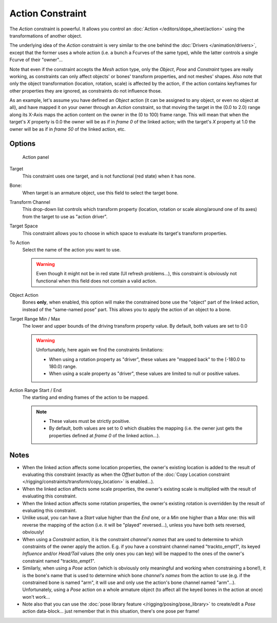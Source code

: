 
..    TODO/Review: {{review|text=Notes section is a mess.}}.

*****************
Action Constraint
*****************

The *Action* constraint is powerful.
It allows you control an
:doc:`Action </editors/dope_sheet/action>` using the transformations of another object.

The underlying idea of the *Action* constraint is very similar to the one behind the
:doc:`Drivers </animation/drivers>`, except that the former uses a whole action (i.e.
a bunch a Fcurves of the same type), while the latter controls a single Fcurve of their "owner"...

Note that even if the constraint accepts the *Mesh* action type,
only the *Object*,
*Pose* and *Constraint* types are really working,
as constraints can only affect objects' or bones' transform properties,
and not meshes' shapes.
Also note that only the object transformation (location, rotation, scale) is affected by the action,
if the action contains keyframes for other properties they are ignored, as constraints do not influence those.

As an example, let's assume you have defined an *Object* action
(it can be assigned to any object, or even no object at all),
and have mapped it on your owner through an *Action* constraint,
so that moving the target in the (0.0 to 2.0)
range along its X-Axis maps the action content on the owner in the (0 to 100)
frame range. This will mean that when the target's *X* property is 0.0
the owner will be as if in *frame 0* of the linked action;
with the target's *X* property at 1.0
the owner will be as if in *frame 50* of the linked action, etc.


Options
=======

.. figure:: /images/Constraints-Relationship-Action.jpg
   :width: 293px

   Action panel


Target
   This constraint uses one target, and is not functional (red state) when it has none.

Bone:
   When target is an armature object, use this field to select the target bone.

Transform Channel
   This drop-down list controls which transform property (location,
   rotation or scale along/around one of its axes) from the target to use as "action driver".

Target Space
   This constraint allows you to choose in which space to evaluate its target's transform properties.

To Action
   Select the name of the action you want to use.

   .. warning::

      Even though it might not be in red state (UI refresh problems...),
      this constraint is obviously not functional when this field does not contain a valid action.

Object Action
   Bones **only**, when enabled,
   this option will make the constrained bone use the "object" part of the linked action,
   instead of the "same-named pose" part. This allows you to apply the action of an object to a bone.

Target Range Min / Max
   The lower and upper bounds of the driving transform property value.
   By default, both values are set to 0.0

   .. warning::

      Unfortunately, here again we find the constraints limitations:

      - When using a rotation property as "driver",
        these values are "mapped back" to the (-180.0 to 180.0) range.
      - When using a scale property as "driver", these values are limited to null or positive values.

Action Range Start / End
   The starting and ending frames of the action to be mapped.
   
   .. note::

      - These values must be strictly positive.
      - By default, both values are set to 0 which disables the mapping (i.e.
        the owner just gets the properties defined at *frame 0* of the linked action...).


Notes
=====

- When the linked action affects some location properties,
  the owner's existing location is added to the result of evaluating this constraint
  (exactly as when the *Offset* button of the :doc:`Copy Location constraint
  </rigging/constraints/transform/copy_location>` is enabled...).
- When the linked action affects some scale properties,
  the owner's existing scale is multiplied with the result of evaluating this constraint.
- When the linked action affects some rotation properties,
  the owner's existing rotation is overridden by the result of evaluating this constraint.
- Unlike usual, you can have a *Start* value higher than the *End* one,
  or a *Min* one higher than a *Max* one: this will reverse the mapping of the action
  (i.e. it will be "played" reversed...), unless you have both sets reversed, obviously!
- When using a *Constraint* action,
  it is the constraint *channel's names* that are used to determine to which constraints of the
  owner apply the action. E.g.
  if you have a constraint channel named "trackto_empt1", its keyed *Influence* and/or *Head/Tail* values
  (the only ones you can key) will be mapped to the ones of the owner's constraint named "trackto_empt1".
- Similarly, when using a *Pose* action
  (which is obviously only meaningful and working when constraining a bone!),
  it is the bone's name that is used to determine which bone *channel's names* from the action to use (e.g.
  if the constrained bone is named "arm", it will use and only use the action's bone channel named "arm"...).
  Unfortunately, using a *Pose* action on a whole armature object
  (to affect all the keyed bones in the action at once) won't work...
- Note also that you can use the :doc:`pose library feature </rigging/posing/pose_library>` to
  create/edit a *Pose* action data-block... just remember that in this situation, there's one pose per frame!
